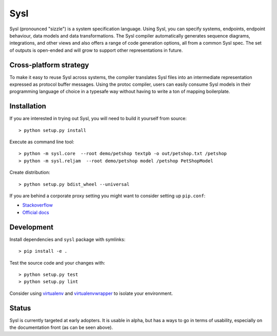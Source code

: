 Sysl
====

.. image:: https://img.shields.io/travis/anz-bank/sysl/master.svg?label=Linux%20build%20%40%20Travis%20CI
   :target: http://travis-ci.org/anz-bank/sysl

Sysl (pronounced "sizzle") is a system specification language. Using Sysl, you
can specify systems, endpoints, endpoint behaviour, data models and data
transformations. The Sysl compiler automatically generates sequence diagrams,
integrations, and other views and also offers a range of code generation
options, all from a common Sysl spec. The set of outputs is open-ended and will
grow to support other representations in future.

Cross-platform strategy
-----------------------
To make it easy to reuse Sysl across systems, the compiler translates Sysl files
into an intermediate representation expressed as protocol buffer messages. Using
the protoc compiler, users can easily consume Sysl models in their programming
language of choice in a typesafe way without having to write a ton of mapping
boilerplate.

Installation
------------
If you are interested in trying out Sysl, you will need to build it yourself from source::

  > python setup.py install

Execute as command line tool::

  > python -m sysl.core  --root demo/petshop textpb -o out/petshop.txt /petshop
  > python -m sysl.reljam  --root demo/petshop model /petshop PetShopModel

Create distribution::

  > python setup.py bdist_wheel --universal

If you are behind a corporate proxy setting you might want to consider setting up ``pip.conf``:

- `Stackoverflow <https://stackoverflow.com/a/46410817>`_
- `Official docs <https://pip.pypa.io/en/stable/user_guide/#config-file>`_

Development
-----------
Install dependencies and ``sysl`` package with symlinks::

	> pip install -e .

Test the source code and your changes with::

	> python setup.py test
	> python setup.py lint

Consider using `virtualenv <https://virtualenv.pypa.io/en/stable/>`_ and `virtualenvwrapper <https://virtualenvwrapper.readthedocs.io/en/latest/>`_ to isolate your environment.

Status
------
Sysl is currently targeted at early adopters. It is usable in alpha, but has a
ways to go in terms of usability, especially on the documentation front (as can
be seen above).
